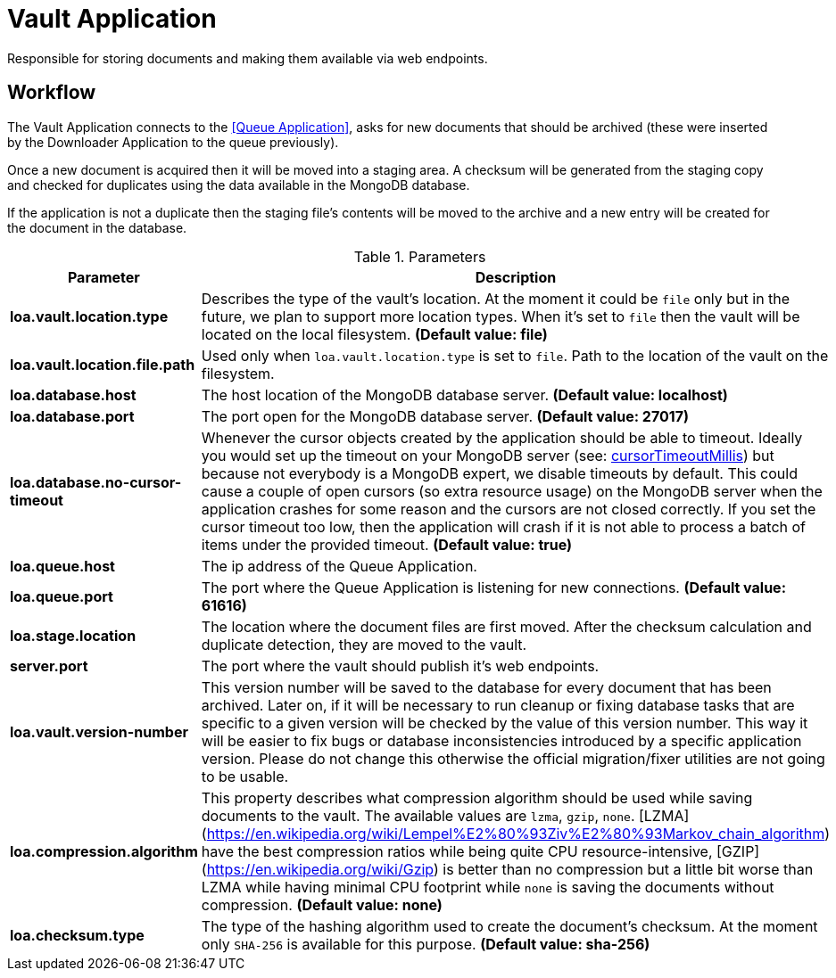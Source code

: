 = Vault Application

Responsible for storing documents and making them available via web endpoints.

== Workflow

The Vault Application connects to the <<Queue Application>>, asks for new documents that should be archived (these were inserted by the Downloader Application to the queue previously).

Once a new document is acquired then it will be moved into a staging area. A checksum will be generated from the staging copy and checked for duplicates using the data available in the MongoDB database.

If the application is not a duplicate then the staging file's contents will be moved to the archive and a new entry will be created for the document in the database.

.Parameters
|===
| Parameter | Description

| **loa.vault.location.type**
| Describes the type of the vault's location. At the moment it could be `file` only but in the future, we plan to support more location types. When it's set to `file` then the vault will be located on the local filesystem. *(Default value: file)*

| **loa.vault.location.file.path**
| Used only when `loa.vault.location.type` is set to `file`. Path to the location of the vault on the filesystem.

| **loa.database.host**
| The host location of the MongoDB database server. *(Default value: localhost)*

| **loa.database.port**
| The port open for the MongoDB database server. *(Default value: 27017)*

| **loa.database.no-cursor-timeout**
| Whenever the cursor objects created by the application should be able to timeout. Ideally you would set up the timeout on your MongoDB server (see: https://docs.mongodb.com/manual/reference/parameters/#param.cursorTimeoutMillis[cursorTimeoutMillis]) but because not everybody is a MongoDB expert, we disable timeouts by default. This could cause a couple of open cursors (so extra resource usage) on the MongoDB server when the application crashes for some reason and the cursors are not closed correctly. If you set the cursor timeout too low, then the application will crash if it is not able to process a batch of items under the provided timeout. *(Default value: true)*

| **loa.queue.host**
| The ip address of the Queue Application.

| **loa.queue.port**
| The port where the Queue Application is listening for new connections. *(Default value: 61616)*

| **loa.stage.location**
| The location where the document files are first moved. After the checksum calculation and duplicate detection, they are moved to the vault.

| **server.port**
| The port where the vault should publish it's web endpoints.

| **loa.vault.version-number**
| This version number will be saved to the database for every document that has been archived. Later on, if it will be necessary to run cleanup or fixing database tasks that are specific to a given version will be checked by the value of this version number. This way it will be easier to fix bugs or database inconsistencies introduced by a specific application version. Please do not change this otherwise the official migration/fixer utilities are not going to be usable.

| **loa.compression.algorithm**
| This property describes what compression algorithm should be used while saving documents to the vault. The available values are `lzma`, `gzip`, `none`. [LZMA](https://en.wikipedia.org/wiki/Lempel%E2%80%93Ziv%E2%80%93Markov_chain_algorithm) have the best compression ratios while being quite CPU resource-intensive, [GZIP](https://en.wikipedia.org/wiki/Gzip) is better than no compression but a little bit worse than LZMA while having minimal CPU footprint while `none` is saving the documents without compression. *(Default value: none)*

| **loa.checksum.type**
| The type of the hashing algorithm used to create the document's checksum. At the moment only `SHA-256` is available for this purpose. *(Default value: sha-256)*
|===
